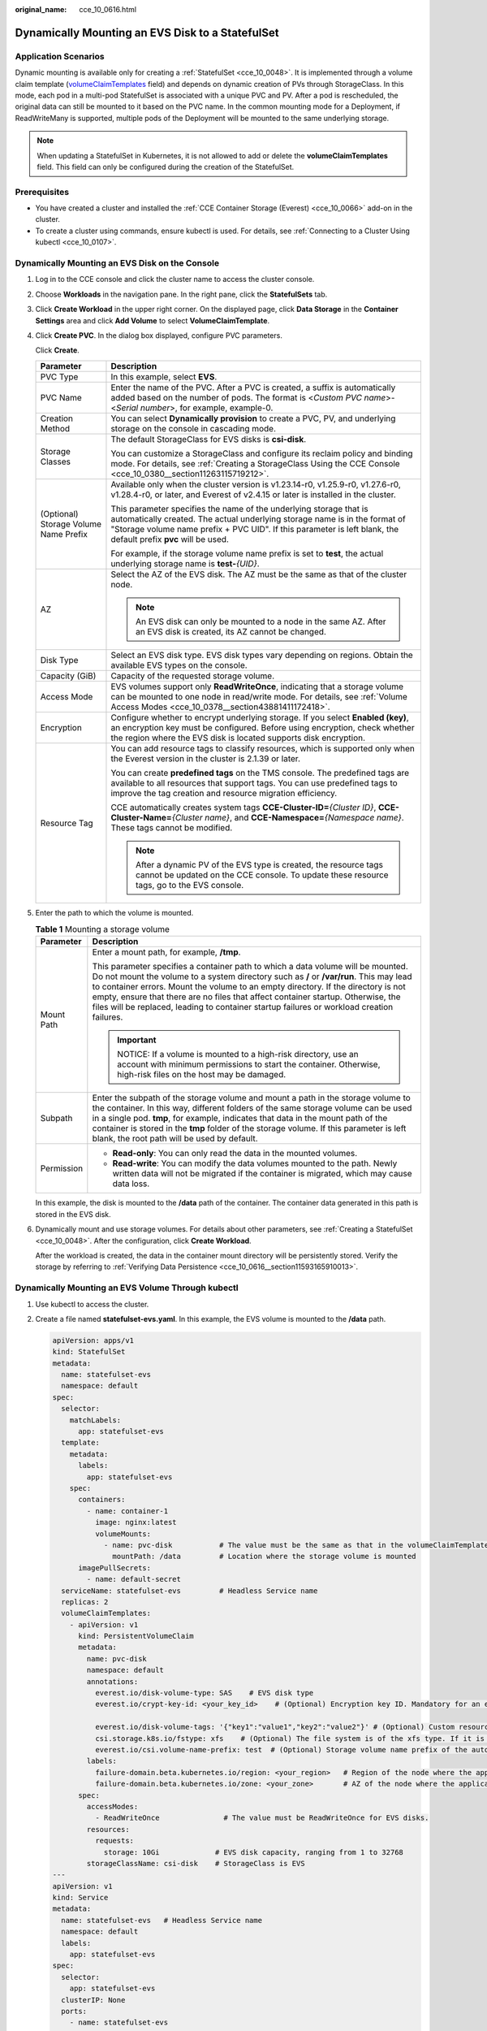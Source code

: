 :original_name: cce_10_0616.html

.. _cce_10_0616:

Dynamically Mounting an EVS Disk to a StatefulSet
=================================================

Application Scenarios
---------------------

Dynamic mounting is available only for creating a :ref:`StatefulSet <cce_10_0048>`. It is implemented through a volume claim template (`volumeClaimTemplates <https://kubernetes.io/docs/concepts/workloads/controllers/statefulset/#volume-claim-templates>`__ field) and depends on dynamic creation of PVs through StorageClass. In this mode, each pod in a multi-pod StatefulSet is associated with a unique PVC and PV. After a pod is rescheduled, the original data can still be mounted to it based on the PVC name. In the common mounting mode for a Deployment, if ReadWriteMany is supported, multiple pods of the Deployment will be mounted to the same underlying storage.

.. note::

   When updating a StatefulSet in Kubernetes, it is not allowed to add or delete the **volumeClaimTemplates** field. This field can only be configured during the creation of the StatefulSet.

Prerequisites
-------------

-  You have created a cluster and installed the :ref:`CCE Container Storage (Everest) <cce_10_0066>` add-on in the cluster.
-  To create a cluster using commands, ensure kubectl is used. For details, see :ref:`Connecting to a Cluster Using kubectl <cce_10_0107>`.

Dynamically Mounting an EVS Disk on the Console
-----------------------------------------------

#. Log in to the CCE console and click the cluster name to access the cluster console.

#. Choose **Workloads** in the navigation pane. In the right pane, click the **StatefulSets** tab.

#. Click **Create Workload** in the upper right corner. On the displayed page, click **Data Storage** in the **Container Settings** area and click **Add Volume** to select **VolumeClaimTemplate**.

#. Click **Create PVC**. In the dialog box displayed, configure PVC parameters.

   Click **Create**.

   +---------------------------------------+---------------------------------------------------------------------------------------------------------------------------------------------------------------------------------------------------------------------------------------------------------------------+
   | Parameter                             | Description                                                                                                                                                                                                                                                         |
   +=======================================+=====================================================================================================================================================================================================================================================================+
   | PVC Type                              | In this example, select **EVS**.                                                                                                                                                                                                                                    |
   +---------------------------------------+---------------------------------------------------------------------------------------------------------------------------------------------------------------------------------------------------------------------------------------------------------------------+
   | PVC Name                              | Enter the name of the PVC. After a PVC is created, a suffix is automatically added based on the number of pods. The format is <*Custom PVC name*>-<*Serial number*>, for example, example-0.                                                                        |
   +---------------------------------------+---------------------------------------------------------------------------------------------------------------------------------------------------------------------------------------------------------------------------------------------------------------------+
   | Creation Method                       | You can select **Dynamically provision** to create a PVC, PV, and underlying storage on the console in cascading mode.                                                                                                                                              |
   +---------------------------------------+---------------------------------------------------------------------------------------------------------------------------------------------------------------------------------------------------------------------------------------------------------------------+
   | Storage Classes                       | The default StorageClass for EVS disks is **csi-disk**.                                                                                                                                                                                                             |
   |                                       |                                                                                                                                                                                                                                                                     |
   |                                       | You can customize a StorageClass and configure its reclaim policy and binding mode. For details, see :ref:`Creating a StorageClass Using the CCE Console <cce_10_0380__section11263115719212>`.                                                                     |
   +---------------------------------------+---------------------------------------------------------------------------------------------------------------------------------------------------------------------------------------------------------------------------------------------------------------------+
   | (Optional) Storage Volume Name Prefix | Available only when the cluster version is v1.23.14-r0, v1.25.9-r0, v1.27.6-r0, v1.28.4-r0, or later, and Everest of v2.4.15 or later is installed in the cluster.                                                                                                  |
   |                                       |                                                                                                                                                                                                                                                                     |
   |                                       | This parameter specifies the name of the underlying storage that is automatically created. The actual underlying storage name is in the format of "Storage volume name prefix + PVC UID". If this parameter is left blank, the default prefix **pvc** will be used. |
   |                                       |                                                                                                                                                                                                                                                                     |
   |                                       | For example, if the storage volume name prefix is set to **test**, the actual underlying storage name is **test-**\ *{UID}*.                                                                                                                                        |
   +---------------------------------------+---------------------------------------------------------------------------------------------------------------------------------------------------------------------------------------------------------------------------------------------------------------------+
   | AZ                                    | Select the AZ of the EVS disk. The AZ must be the same as that of the cluster node.                                                                                                                                                                                 |
   |                                       |                                                                                                                                                                                                                                                                     |
   |                                       | .. note::                                                                                                                                                                                                                                                           |
   |                                       |                                                                                                                                                                                                                                                                     |
   |                                       |    An EVS disk can only be mounted to a node in the same AZ. After an EVS disk is created, its AZ cannot be changed.                                                                                                                                                |
   +---------------------------------------+---------------------------------------------------------------------------------------------------------------------------------------------------------------------------------------------------------------------------------------------------------------------+
   | Disk Type                             | Select an EVS disk type. EVS disk types vary depending on regions. Obtain the available EVS types on the console.                                                                                                                                                   |
   +---------------------------------------+---------------------------------------------------------------------------------------------------------------------------------------------------------------------------------------------------------------------------------------------------------------------+
   | Capacity (GiB)                        | Capacity of the requested storage volume.                                                                                                                                                                                                                           |
   +---------------------------------------+---------------------------------------------------------------------------------------------------------------------------------------------------------------------------------------------------------------------------------------------------------------------+
   | Access Mode                           | EVS volumes support only **ReadWriteOnce**, indicating that a storage volume can be mounted to one node in read/write mode. For details, see :ref:`Volume Access Modes <cce_10_0378__section43881411172418>`.                                                       |
   +---------------------------------------+---------------------------------------------------------------------------------------------------------------------------------------------------------------------------------------------------------------------------------------------------------------------+
   | Encryption                            | Configure whether to encrypt underlying storage. If you select **Enabled (key)**, an encryption key must be configured. Before using encryption, check whether the region where the EVS disk is located supports disk encryption.                                   |
   +---------------------------------------+---------------------------------------------------------------------------------------------------------------------------------------------------------------------------------------------------------------------------------------------------------------------+
   | Resource Tag                          | You can add resource tags to classify resources, which is supported only when the Everest version in the cluster is 2.1.39 or later.                                                                                                                                |
   |                                       |                                                                                                                                                                                                                                                                     |
   |                                       | You can create **predefined tags** on the TMS console. The predefined tags are available to all resources that support tags. You can use predefined tags to improve the tag creation and resource migration efficiency.                                             |
   |                                       |                                                                                                                                                                                                                                                                     |
   |                                       | CCE automatically creates system tags **CCE-Cluster-ID=**\ *{Cluster ID}*, **CCE-Cluster-Name=**\ *{Cluster name}*, and **CCE-Namespace=**\ *{Namespace name}*. These tags cannot be modified.                                                                      |
   |                                       |                                                                                                                                                                                                                                                                     |
   |                                       | .. note::                                                                                                                                                                                                                                                           |
   |                                       |                                                                                                                                                                                                                                                                     |
   |                                       |    After a dynamic PV of the EVS type is created, the resource tags cannot be updated on the CCE console. To update these resource tags, go to the EVS console.                                                                                                     |
   +---------------------------------------+---------------------------------------------------------------------------------------------------------------------------------------------------------------------------------------------------------------------------------------------------------------------+

#. Enter the path to which the volume is mounted.

   .. table:: **Table 1** Mounting a storage volume

      +-----------------------------------+----------------------------------------------------------------------------------------------------------------------------------------------------------------------------------------------------------------------------------------------------------------------------------------------------------------------------------------------------------------------------------------------------------------------------------------------------+
      | Parameter                         | Description                                                                                                                                                                                                                                                                                                                                                                                                                                        |
      +===================================+====================================================================================================================================================================================================================================================================================================================================================================================================================================================+
      | Mount Path                        | Enter a mount path, for example, **/tmp**.                                                                                                                                                                                                                                                                                                                                                                                                         |
      |                                   |                                                                                                                                                                                                                                                                                                                                                                                                                                                    |
      |                                   | This parameter specifies a container path to which a data volume will be mounted. Do not mount the volume to a system directory such as **/** or **/var/run**. This may lead to container errors. Mount the volume to an empty directory. If the directory is not empty, ensure that there are no files that affect container startup. Otherwise, the files will be replaced, leading to container startup failures or workload creation failures. |
      |                                   |                                                                                                                                                                                                                                                                                                                                                                                                                                                    |
      |                                   | .. important::                                                                                                                                                                                                                                                                                                                                                                                                                                     |
      |                                   |                                                                                                                                                                                                                                                                                                                                                                                                                                                    |
      |                                   |    NOTICE:                                                                                                                                                                                                                                                                                                                                                                                                                                         |
      |                                   |    If a volume is mounted to a high-risk directory, use an account with minimum permissions to start the container. Otherwise, high-risk files on the host may be damaged.                                                                                                                                                                                                                                                                         |
      +-----------------------------------+----------------------------------------------------------------------------------------------------------------------------------------------------------------------------------------------------------------------------------------------------------------------------------------------------------------------------------------------------------------------------------------------------------------------------------------------------+
      | Subpath                           | Enter the subpath of the storage volume and mount a path in the storage volume to the container. In this way, different folders of the same storage volume can be used in a single pod. **tmp**, for example, indicates that data in the mount path of the container is stored in the **tmp** folder of the storage volume. If this parameter is left blank, the root path will be used by default.                                                |
      +-----------------------------------+----------------------------------------------------------------------------------------------------------------------------------------------------------------------------------------------------------------------------------------------------------------------------------------------------------------------------------------------------------------------------------------------------------------------------------------------------+
      | Permission                        | -  **Read-only**: You can only read the data in the mounted volumes.                                                                                                                                                                                                                                                                                                                                                                               |
      |                                   | -  **Read-write**: You can modify the data volumes mounted to the path. Newly written data will not be migrated if the container is migrated, which may cause data loss.                                                                                                                                                                                                                                                                           |
      +-----------------------------------+----------------------------------------------------------------------------------------------------------------------------------------------------------------------------------------------------------------------------------------------------------------------------------------------------------------------------------------------------------------------------------------------------------------------------------------------------+

   In this example, the disk is mounted to the **/data** path of the container. The container data generated in this path is stored in the EVS disk.

#. Dynamically mount and use storage volumes. For details about other parameters, see :ref:`Creating a StatefulSet <cce_10_0048>`. After the configuration, click **Create Workload**.

   After the workload is created, the data in the container mount directory will be persistently stored. Verify the storage by referring to :ref:`Verifying Data Persistence <cce_10_0616__section11593165910013>`.

Dynamically Mounting an EVS Volume Through kubectl
--------------------------------------------------

#. Use kubectl to access the cluster.

#. Create a file named **statefulset-evs.yaml**. In this example, the EVS volume is mounted to the **/data** path.

   .. code-block::

      apiVersion: apps/v1
      kind: StatefulSet
      metadata:
        name: statefulset-evs
        namespace: default
      spec:
        selector:
          matchLabels:
            app: statefulset-evs
        template:
          metadata:
            labels:
              app: statefulset-evs
          spec:
            containers:
              - name: container-1
                image: nginx:latest
                volumeMounts:
                  - name: pvc-disk           # The value must be the same as that in the volumeClaimTemplates field.
                    mountPath: /data         # Location where the storage volume is mounted
            imagePullSecrets:
              - name: default-secret
        serviceName: statefulset-evs         # Headless Service name
        replicas: 2
        volumeClaimTemplates:
          - apiVersion: v1
            kind: PersistentVolumeClaim
            metadata:
              name: pvc-disk
              namespace: default
              annotations:
                everest.io/disk-volume-type: SAS    # EVS disk type
                everest.io/crypt-key-id: <your_key_id>    # (Optional) Encryption key ID. Mandatory for an encrypted disk.

                everest.io/disk-volume-tags: '{"key1":"value1","key2":"value2"}' # (Optional) Custom resource tags
                csi.storage.k8s.io/fstype: xfs    # (Optional) The file system is of the xfs type. If it is left blank, ext4 will be used by default.
                everest.io/csi.volume-name-prefix: test  # (Optional) Storage volume name prefix of the automatically created underlying storage
              labels:
                failure-domain.beta.kubernetes.io/region: <your_region>   # Region of the node where the application is to be deployed
                failure-domain.beta.kubernetes.io/zone: <your_zone>       # AZ of the node where the application is to be deployed
            spec:
              accessModes:
                - ReadWriteOnce               # The value must be ReadWriteOnce for EVS disks.
              resources:
                requests:
                  storage: 10Gi             # EVS disk capacity, ranging from 1 to 32768
              storageClassName: csi-disk    # StorageClass is EVS
      ---
      apiVersion: v1
      kind: Service
      metadata:
        name: statefulset-evs   # Headless Service name
        namespace: default
        labels:
          app: statefulset-evs
      spec:
        selector:
          app: statefulset-evs
        clusterIP: None
        ports:
          - name: statefulset-evs
            targetPort: 80
            nodePort: 0
            port: 80
            protocol: TCP
        type: ClusterIP

   .. table:: **Table 2** Key parameters

      +------------------------------------------+-----------------------+--------------------------------------------------------------------------------------------------------------------------------------------------------------------------------------------------------------------------------------------------------------------------------------------------------------------------+
      | Parameter                                | Mandatory             | Description                                                                                                                                                                                                                                                                                                              |
      +==========================================+=======================+==========================================================================================================================================================================================================================================================================================================================+
      | failure-domain.beta.kubernetes.io/region | Yes                   | Region where the cluster is located.                                                                                                                                                                                                                                                                                     |
      |                                          |                       |                                                                                                                                                                                                                                                                                                                          |
      |                                          |                       | For details about its value, see `Regions and Endpoints <https://docs.otc.t-systems.com/regions-and-endpoints/index.html>`__.                                                                                                                                                                                            |
      +------------------------------------------+-----------------------+--------------------------------------------------------------------------------------------------------------------------------------------------------------------------------------------------------------------------------------------------------------------------------------------------------------------------+
      | failure-domain.beta.kubernetes.io/zone   | Yes                   | AZ where the EVS volume is created. It must be the same as the AZ planned for the workload.                                                                                                                                                                                                                              |
      |                                          |                       |                                                                                                                                                                                                                                                                                                                          |
      |                                          |                       | For details about its value, see `Regions and Endpoints <https://docs.otc.t-systems.com/regions-and-endpoints/index.html>`__.                                                                                                                                                                                            |
      +------------------------------------------+-----------------------+--------------------------------------------------------------------------------------------------------------------------------------------------------------------------------------------------------------------------------------------------------------------------------------------------------------------------+
      | everest.io/disk-volume-type              | Yes                   | EVS disk type. All letters are in uppercase.                                                                                                                                                                                                                                                                             |
      |                                          |                       |                                                                                                                                                                                                                                                                                                                          |
      |                                          |                       | -  **SATA**: common I/O                                                                                                                                                                                                                                                                                                  |
      |                                          |                       | -  **SAS**: high I/O                                                                                                                                                                                                                                                                                                     |
      |                                          |                       | -  **SSD**: ultra-high I/O                                                                                                                                                                                                                                                                                               |
      |                                          |                       | -  **GPSSD**: general-purpose SSD                                                                                                                                                                                                                                                                                        |
      |                                          |                       | -  **ESSD**: extreme SSD                                                                                                                                                                                                                                                                                                 |
      +------------------------------------------+-----------------------+--------------------------------------------------------------------------------------------------------------------------------------------------------------------------------------------------------------------------------------------------------------------------------------------------------------------------+
      | everest.io/crypt-key-id                  | No                    | Mandatory when the EVS disk is encrypted. Enter the encryption key ID selected during EVS disk creation.                                                                                                                                                                                                                 |
      |                                          |                       |                                                                                                                                                                                                                                                                                                                          |
      |                                          |                       | To obtain an encryption key ID, log in to the **Cloud Server Console**. In the navigation pane, choose **Elastic Volume Service** > **Disks**. Click the name of the target EVS disk to go to its details page. On the **Summary** tab page, copy the value of **KMS Key ID** in the **Configuration Information** area. |
      +------------------------------------------+-----------------------+--------------------------------------------------------------------------------------------------------------------------------------------------------------------------------------------------------------------------------------------------------------------------------------------------------------------------+
      | everest.io/disk-volume-tags              | No                    | This field is optional. It is supported when the Everest version in the cluster is 2.1.39 or later.                                                                                                                                                                                                                      |
      |                                          |                       |                                                                                                                                                                                                                                                                                                                          |
      |                                          |                       | You can add resource tags to classify resources.                                                                                                                                                                                                                                                                         |
      |                                          |                       |                                                                                                                                                                                                                                                                                                                          |
      |                                          |                       | You can create **predefined tags** on the TMS console. The predefined tags are available to all resources that support tags. You can use these tags to improve the tag creation and resource migration efficiency.                                                                                                       |
      |                                          |                       |                                                                                                                                                                                                                                                                                                                          |
      |                                          |                       | CCE automatically creates system tags **CCE-Cluster-ID=**\ *{Cluster ID}*, **CCE-Cluster-Name=**\ *{Cluster name}*, and **CCE-Namespace=**\ *{Namespace name}*. These tags cannot be modified.                                                                                                                           |
      +------------------------------------------+-----------------------+--------------------------------------------------------------------------------------------------------------------------------------------------------------------------------------------------------------------------------------------------------------------------------------------------------------------------+
      | csi.storage.k8s.io/fstype                | No                    | This field is optional. It specifies the file system type, which defaults to **ext4**.                                                                                                                                                                                                                                   |
      |                                          |                       |                                                                                                                                                                                                                                                                                                                          |
      |                                          |                       | The value can be **ext4** or **xfs**. The restrictions on using **xfs** are as follows:                                                                                                                                                                                                                                  |
      |                                          |                       |                                                                                                                                                                                                                                                                                                                          |
      |                                          |                       | -  The nodes must run CentOS 7, HCE OS 2.0, or Ubuntu 22.04, and the Everest version in the cluster must be 2.3.2 or later.                                                                                                                                                                                              |
      |                                          |                       | -  Only common containers are supported.                                                                                                                                                                                                                                                                                 |
      +------------------------------------------+-----------------------+--------------------------------------------------------------------------------------------------------------------------------------------------------------------------------------------------------------------------------------------------------------------------------------------------------------------------+
      | everest.io/csi.volume-name-prefix        | No                    | (Optional) This parameter is available only when the cluster version is v1.23.14-r0, v1.25.9-r0, v1.27.6-r0, v1.28.4-r0, or later, and Everest of v2.4.15 or later is installed in the cluster.                                                                                                                          |
      |                                          |                       |                                                                                                                                                                                                                                                                                                                          |
      |                                          |                       | This parameter specifies the name of the underlying storage that is automatically created. The actual underlying storage name is in the format of "Storage volume name prefix + PVC UID". If this parameter is left blank, the default prefix **pvc** will be used.                                                      |
      |                                          |                       |                                                                                                                                                                                                                                                                                                                          |
      |                                          |                       | Enter 1 to 26 characters that cannot start or end with a hyphen (-). Only lowercase letters, digits, and hyphens (-) are allowed.                                                                                                                                                                                        |
      |                                          |                       |                                                                                                                                                                                                                                                                                                                          |
      |                                          |                       | For example, if the storage volume name prefix is set to **test**, the actual underlying storage name is **test-**\ *{UID}*.                                                                                                                                                                                             |
      +------------------------------------------+-----------------------+--------------------------------------------------------------------------------------------------------------------------------------------------------------------------------------------------------------------------------------------------------------------------------------------------------------------------+
      | storage                                  | Yes                   | Requested PVC capacity, in Gi. The value ranges from **1** to **32768**.                                                                                                                                                                                                                                                 |
      +------------------------------------------+-----------------------+--------------------------------------------------------------------------------------------------------------------------------------------------------------------------------------------------------------------------------------------------------------------------------------------------------------------------+
      | storageClassName                         | Yes                   | The StorageClass for EVS disks is **csi-disk**.                                                                                                                                                                                                                                                                          |
      +------------------------------------------+-----------------------+--------------------------------------------------------------------------------------------------------------------------------------------------------------------------------------------------------------------------------------------------------------------------------------------------------------------------+

#. Run the following command to create a workload to which the EVS volume is mounted:

   .. code-block::

      kubectl apply -f statefulset-evs.yaml

   After the workload is created, the data in the container mount directory will be persistently stored. Verify the storage by referring to :ref:`Verifying Data Persistence <cce_10_0616__section11593165910013>`.

.. _cce_10_0616__section11593165910013:

Verifying Data Persistence
--------------------------

#. View the deployed application and EVS volume files.

   a. Run the following command to view the created pod:

      .. code-block::

         kubectl get pod | grep statefulset-evs

      Expected output:

      .. code-block::

         statefulset-evs-0          1/1     Running   0             45s
         statefulset-evs-1          1/1     Running   0             28s

   b. Run the following command to check whether the EVS volume has been mounted to the **/data** path:

      .. code-block::

         kubectl exec statefulset-evs-0 -- df | grep data

      Expected output:

      .. code-block::

         /dev/sdd              10255636     36888  10202364   0% /data

   c. Run the following command to check the files in the **/data** path:

      .. code-block::

         kubectl exec statefulset-evs-0 -- ls /data

      Expected output:

      .. code-block::

         lost+found

#. Run the following command to create a file named **static** in the **/data** path:

   .. code-block::

      kubectl exec statefulset-evs-0 --  touch /data/static

#. Run the following command to check the files in the **/data** path:

   .. code-block::

      kubectl exec statefulset-evs-0 -- ls /data

   Expected output:

   .. code-block::

      lost+found
      static

#. Run the following command to delete the pod named **web-evs-auto-0**:

   .. code-block::

      kubectl delete pod statefulset-evs-0

   Expected output:

   .. code-block::

      pod "statefulset-evs-0" deleted

#. After the deletion, the StatefulSet controller automatically creates a replica with the same name. Run the following command to check whether the files in the **/data** path have been modified:

   .. code-block::

      kubectl exec statefulset-evs-0 -- ls /data

   Expected output:

   .. code-block::

      lost+found
      static

   The **static** file is retained, indicating that the data in the EVS volume can be stored persistently.

Related Operations
------------------

You can also perform the operations listed in :ref:`Table 3 <cce_10_0616__cce_10_0615_table1619535674020>`.

.. _cce_10_0616__cce_10_0615_table1619535674020:

.. table:: **Table 3** Related operations

   +---------------------------------------+--------------------------------------------------------------------------------------------------------------------------------------------+---------------------------------------------------------------------------------------------------------------------------------------------------------------------------------+
   | Operation                             | Description                                                                                                                                | Procedure                                                                                                                                                                       |
   +=======================================+============================================================================================================================================+=================================================================================================================================================================================+
   | Expanding the capacity of an EVS disk | Quickly expand the capacity of an attached EVS disk on the CCE console.                                                                    | #. Choose **Storage** in the navigation pane. In the right pane, click the **PVCs** tab. Click **More** in the **Operation** column of the target PVC and select **Scale-out**. |
   |                                       |                                                                                                                                            | #. Enter the capacity to be added and click **OK**.                                                                                                                             |
   +---------------------------------------+--------------------------------------------------------------------------------------------------------------------------------------------+---------------------------------------------------------------------------------------------------------------------------------------------------------------------------------+
   | Viewing events                        | View event names, event types, number of occurrences, Kubernetes events, first occurrence time, and last occurrence time of the PVC or PV. | #. Choose **Storage** in the navigation pane. In the right pane, click the **PVCs** or **PVs** tab.                                                                             |
   |                                       |                                                                                                                                            | #. Click **View Events** in the **Operation** column of the target PVC or PV to view events generated within one hour (events are retained for one hour).                       |
   +---------------------------------------+--------------------------------------------------------------------------------------------------------------------------------------------+---------------------------------------------------------------------------------------------------------------------------------------------------------------------------------+
   | Viewing a YAML file                   | View, copy, or download the YAML file of a PVC or PV.                                                                                      | #. Choose **Storage** in the navigation pane. In the right pane, click the **PVCs** or **PVs** tab.                                                                             |
   |                                       |                                                                                                                                            | #. Click **View YAML** in the **Operation** column of the target PVC or PV to view or download the YAML.                                                                        |
   +---------------------------------------+--------------------------------------------------------------------------------------------------------------------------------------------+---------------------------------------------------------------------------------------------------------------------------------------------------------------------------------+
